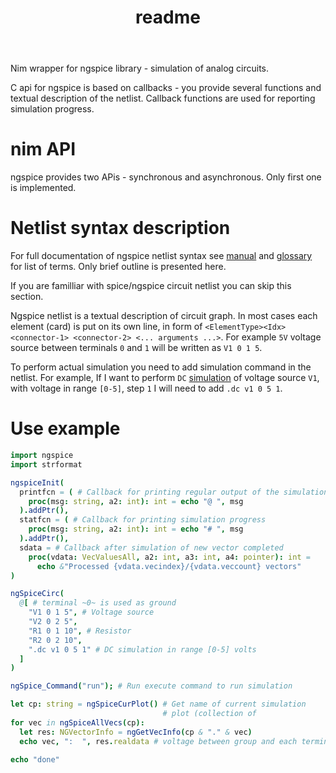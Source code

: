 #+title: readme

Nim wrapper for ngspice library - simulation of analog circuits.

C api for ngspice is based on callbacks - you provide several
functions and textual description of the netlist. Callback functions
are used for reporting simulation progress.


* nim API

ngspice provides two APis - synchronous and asynchronous. Only first
one is implemented.

* Netlist syntax description

For full documentation of ngspice netlist syntax see [[http://ngspice.sourceforge.net/docs/ngspice-html-manual/manual.xhtml][manual]] and
[[http://ngspice.sourceforge.net/docs/ngspice-html-manual/manual.xhtml#magicparlabel-28301][glossary]] for list of terms. Only brief outline is presented here.

If you are familliar with spice/ngspice circuit netlist you can skip
this section.

Ngspice netlist is a textual description of circuit graph. In most
cases each element (card) is put on its own line, in form of
~<ElementType><Idx> <connector-1> <connector-2> <... arguments ...>~.
For example ~5V~ voltage source between terminals ~0~ and ~1~ will be
written as ~V1 0 1 5~.

To perform actual simulation you need to add simulation command in the
netlist. For example, If I want to perform ~DC~ [[http://ngspice.sourceforge.net/docs/ngspice-html-manual/manual.xhtml#subsec__DC__DC_Transfer][simulation]] of voltage
source ~V1~, with voltage in range ~[0-5]~, step ~1~ I will need to
add ~.dc v1 0 5 1~.

* Use example

#+begin_src nim
  import ngspice
  import strformat

  ngspiceInit(
    printfcn = ( # Callback for printing regular output of the simulation
      proc(msg: string, a2: int): int = echo "@ ", msg
    ).addPtr(),
    statfcn = ( # Callback for printing simulation progress
      proc(msg: string, a2: int): int = echo "# ", msg
    ).addPtr(),
    sdata = # Callback after simulation of new vector completed
      proc(vdata: VecValuesAll, a2: int, a3: int, a4: pointer): int =
        echo &"Processed {vdata.vecindex}/{vdata.veccount} vectors"
  )

  ngSpiceCirc(
    @[ # terminal ~0~ is used as ground
      "V1 0 1 5", # Voltage source
      "V2 0 2 5",
      "R1 0 1 10", # Resistor
      "R2 0 2 10",
      ".dc v1 0 5 1" # DC simulation in range [0-5] volts
    ]
  )

  ngSpice_Command("run"); # Run execute command to run simulation

  let cp: string = ngSpiceCurPlot() # Get name of current simulation
                                    # plot (collection of
  for vec in ngSpiceAllVecs(cp):
    let res: NGVectorInfo = ngGetVecInfo(cp & "." & vec)
    echo vec, ":  ", res.realdata # voltage between group and each terminal

  echo "done"
#+end_src

#+RESULTS:
#+begin_example
@ stdout ******
@ stdout ** ngspice-32 shared library
@ stdout ** Creation Date: Tue Jun 16 21:35:13 UTC 2020
@ stdout ******
# Source Deck
@ stdout Circuit: circuit simulation
# Prepare Deck
# Circuit2
# Circuit2: 12.5%
# Circuit2: 25.0%
# Circuit2: 37.5%
# Circuit2: 50.0%
# Circuit2: 62.5%
# Circuit2: 75.0%
# Circuit2: 87.5%
@ stdout Doing analysis at TEMP = 27.000000 and TNOM = 27.000000
# Device Setup
Processed 0/5 vectors
# dc: 20.0%
Processed 1/5 vectors
# dc: 40.0%
Processed 2/5 vectors
# dc: 60.0%
Processed 3/5 vectors
# dc: 80.0%
Processed 4/5 vectors
# --ready--
Processed 5/5 vectors
# --ready--
@ stdout No. of Data Rows : 6
v1#branch:  @[0.0, -0.1, -0.2, -0.3, -0.4, -0.5]
v2#branch:  @[-0.5, -0.5, -0.5, -0.5, -0.5, -0.5]
V(2):  @[-5.0, -5.0, -5.0, -5.0, -5.0, -5.0]
V(1):  @[0.0, -1.0, -2.0, -3.0, -4.0, -5.0]
v-sweep:  @[0.0, 1.0, 2.0, 3.0, 4.0, 5.0]
done
#+end_example
